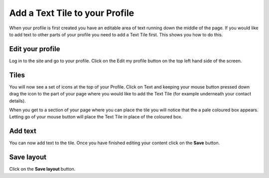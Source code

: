 
Add a Text Tile to your Profile
======================================================================================================

When your profile is first created you have an editable area of text running down the middle of the page. If you would like to add text to other parts of your profile you need to add a Text Tile first. This shows you how to do this. 	

Edit your profile
-------------------------------------------------------------------------------------------

.. image:: images/Add_a_Text_Tile_to_your_Profile/media_1401783127187.png
   :align: center
   

Log in to the site and go to your profile. Click on the Edit my profile button on the top left hand side of the screen.


Tiles
-------------------------------------------------------------------------------------------

.. image:: images/Add_a_Text_Tile_to_your_Profile/media_1401783559998.png
   :align: center
   

You will now see a set of icons at the top of your Profile. Click on Text and keeping your mouse button pressed down drag the icon to the part of your page where you would like to add the Text Tile (for example underneath your contact details). 



.. image:: images/Add_a_Text_Tile_to_your_Profile/media_1401783919468.png
   :align: center
   

When you get to a section of your page where you can place the tile you will notice that the a pale coloured box appears. Letting go of your mouse button will place the Text Tile in place of the coloured box. 


Add text
-------------------------------------------------------------------------------------------

.. image:: images/Add_a_Text_Tile_to_your_Profile/media_1401783967619.png
   :align: center
   

You can now add text to the tile. Once you have finished editing your content click on the **Save** button. 


Save layout
-------------------------------------------------------------------------------------------

.. image:: images/Add_a_Text_Tile_to_your_Profile/media_1401784035888.png
   :align: center
   

Click on the **Save layout** button.


